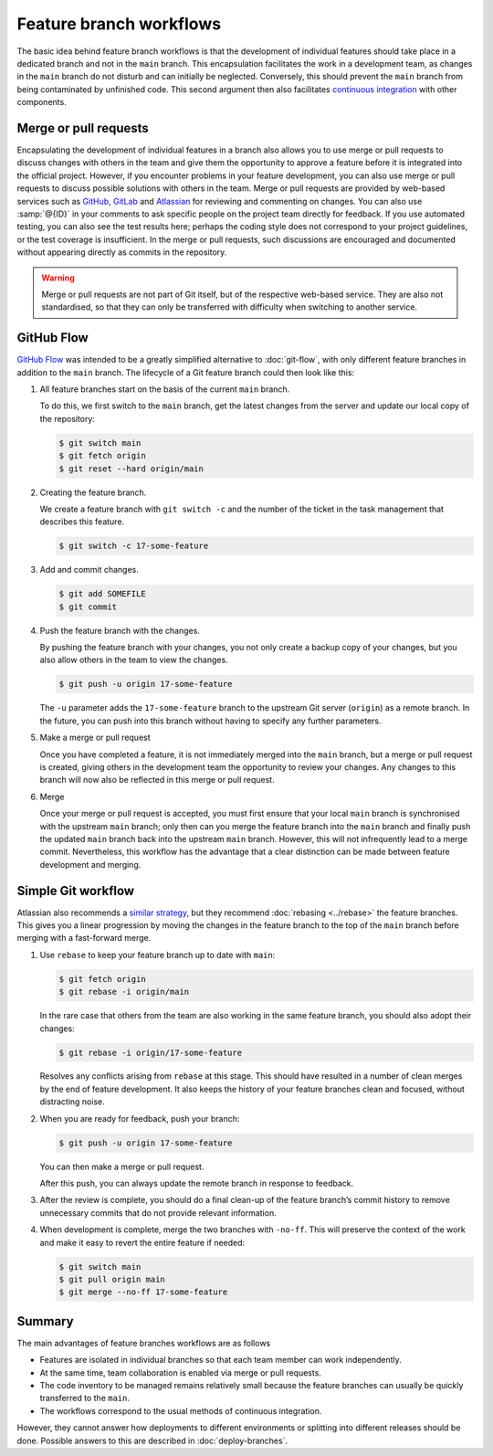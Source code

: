 .. SPDX-FileCopyrightText: 2020 Veit Schiele
..
.. SPDX-License-Identifier: BSD-3-Clause

Feature branch workflows
========================

The basic idea behind feature branch workflows is that the development of
individual features should take place in a dedicated branch and not in the
``main`` branch. This encapsulation facilitates the work in a development team,
as changes in the ``main`` branch do not disturb and can initially be neglected.
Conversely, this should prevent the ``main`` branch from being contaminated by
unfinished code. This second argument then also facilitates `continuous
integration <https://en.wikipedia.org/wiki/Continuous_integration>`_ with other
components.

.. seealso::
   * `Feature Driven Development
     <https://de.wikipedia.org/wiki/Feature_Driven_Development>`_
   * Martin Fowler: `Feature Branch
     <https://martinfowler.com/bliki/FeatureBranch.html>`_

Merge or pull requests
----------------------

Encapsulating the development of individual features in a branch also allows you
to use merge or pull requests to discuss changes with others in the team and
give them the opportunity to approve a feature before it is integrated into the
official project. However, if you encounter problems in your feature
development, you can also use merge or pull requests to discuss possible
solutions with others in the team. Merge or pull requests are provided by
web-based services such as `GitHub <https://github.com/>`_, `GitLab
<https://about.gitlab.com/>`_ and `Atlassian <https://bitbucket.org/>`_ for
reviewing and commenting on changes. You can also use :samp:`@{ID}` in your
comments to ask specific people on the project team directly for feedback. If
you use automated testing, you can also see the test results here; perhaps the
coding style does not correspond to your project guidelines, or the test
coverage is insufficient. In the merge or pull requests, such discussions are
encouraged and documented without appearing directly as commits in the
repository.

.. warning::
   Merge or pull requests are not part of Git itself, but of the respective
   web-based service. They are also not standardised, so that they can only be
   transferred with difficulty when switching to another service.

.. seealso::
   * `About pull requests
     <https://docs.github.com/en/pull-requests/collaborating-with-pull-requests/proposing-changes-to-your-work-with-pull-requests/about-pull-requests>`_
   * `Making a Pull Request
     <https://www.atlassian.com/git/tutorials/making-a-pull-request>`_
   * `Merge requests
     <https://docs.gitlab.com/ee/user/project/merge_requests/>`_

GitHub Flow
-----------

`GitHub Flow <https://docs.github.com/en/get-started/quickstart/github-flow>`_
was intended to be a greatly simplified alternative to :doc:`git-flow`, with
only different feature branches in addition to the ``main`` branch. The
lifecycle of a Git feature branch could then look like this:

#. All feature branches start on the basis of the current ``main`` branch.

   To do this, we first switch to the ``main`` branch, get the latest changes
   from the server and update our local copy of the repository:

   .. code-block:: console

      $ git switch main
      $ git fetch origin
      $ git reset --hard origin/main

#. Creating the feature branch.

   We create a feature branch with ``git switch -c`` and the number of the
   ticket in the task management that describes this feature.

   .. code-block:: console

      $ git switch -c 17-some-feature

#. Add and commit changes.

   .. code-block:: console

      $ git add SOMEFILE
      $ git commit

#. Push the feature branch with the changes.

   By pushing the feature branch with your changes, you not only create a backup
   copy of your changes, but you also allow others in the team to view the
   changes.

   .. code-block:: console

      $ git push -u origin 17-some-feature

   The ``-u`` parameter adds the ``17-some-feature`` branch to the upstream Git
   server (``origin``) as a remote branch. In the future, you can push into this
   branch without having to specify any further parameters.

#. Make a merge or pull request

   Once you have completed a feature, it is not immediately merged into the
   ``main`` branch, but a merge or pull request is created, giving others in the
   development team the opportunity to review your changes. Any changes to this
   branch will now also be reflected in this merge or pull request.

#. Merge

   Once your merge or pull request is accepted, you must first ensure that your
   local ``main`` branch is synchronised with the upstream ``main`` branch; only
   then can you merge the feature branch into the ``main`` branch and finally
   push the updated ``main`` branch back into the upstream ``main`` branch.
   However, this will not infrequently lead to a merge commit. Nevertheless,
   this workflow has the advantage that a clear distinction can be made between
   feature development and merging.

Simple Git workflow
-------------------

Atlassian also recommends a `similar strategy
<https://www.atlassian.com/blog/git/simple-git-workflow-is-simple>`_, but they
recommend :doc:`rebasing <../rebase>` the feature branches. This gives you a
linear progression by moving the changes in the feature branch to the top of the
``main`` branch before merging with a fast-forward merge.

#. Use ``rebase`` to keep your feature branch up to date with ``main``:

   .. code-block:: console

      $ git fetch origin
      $ git rebase -i origin/main

   In the rare case that others from the team are also working in the same
   feature branch, you should also adopt their changes:

   .. code-block:: console

      $ git rebase -i origin/17-some-feature

   Resolves any conflicts arising from ``rebase`` at this stage. This should
   have resulted in a number of clean merges by the end of feature development.
   It also keeps the history of your feature branches clean and focused, without
   distracting noise.

#. When you are ready for feedback, push your branch:

   .. code-block:: console

      $ git push -u origin 17-some-feature

   You can then make a merge or pull request.

   After this push, you can always update the remote branch in response to
   feedback.

#. After the review is complete, you should do a final clean-up of the feature
   branch’s commit history to remove unnecessary commits that do not provide
   relevant information.

#. When development is complete, merge the two branches with ``-no-ff``. This
   will preserve the context of the work and make it easy to revert the entire
   feature if needed:

   .. code-block:: console

      $ git switch main
      $ git pull origin main
      $ git merge --no-ff 17-some-feature

Summary
-------

The main advantages of feature branches workflows are as follows

* Features are isolated in individual branches so that each team member can work
  independently.
* At the same time, team collaboration is enabled via merge or pull requests.
* The code inventory to be managed remains relatively small because the feature
  branches can usually be quickly transferred to the ``main``.
* The workflows correspond to the usual methods of continuous integration.

However, they cannot answer how deployments to different environments or
splitting into different releases should be done. Possible answers to this are
described in :doc:`deploy-branches`.
